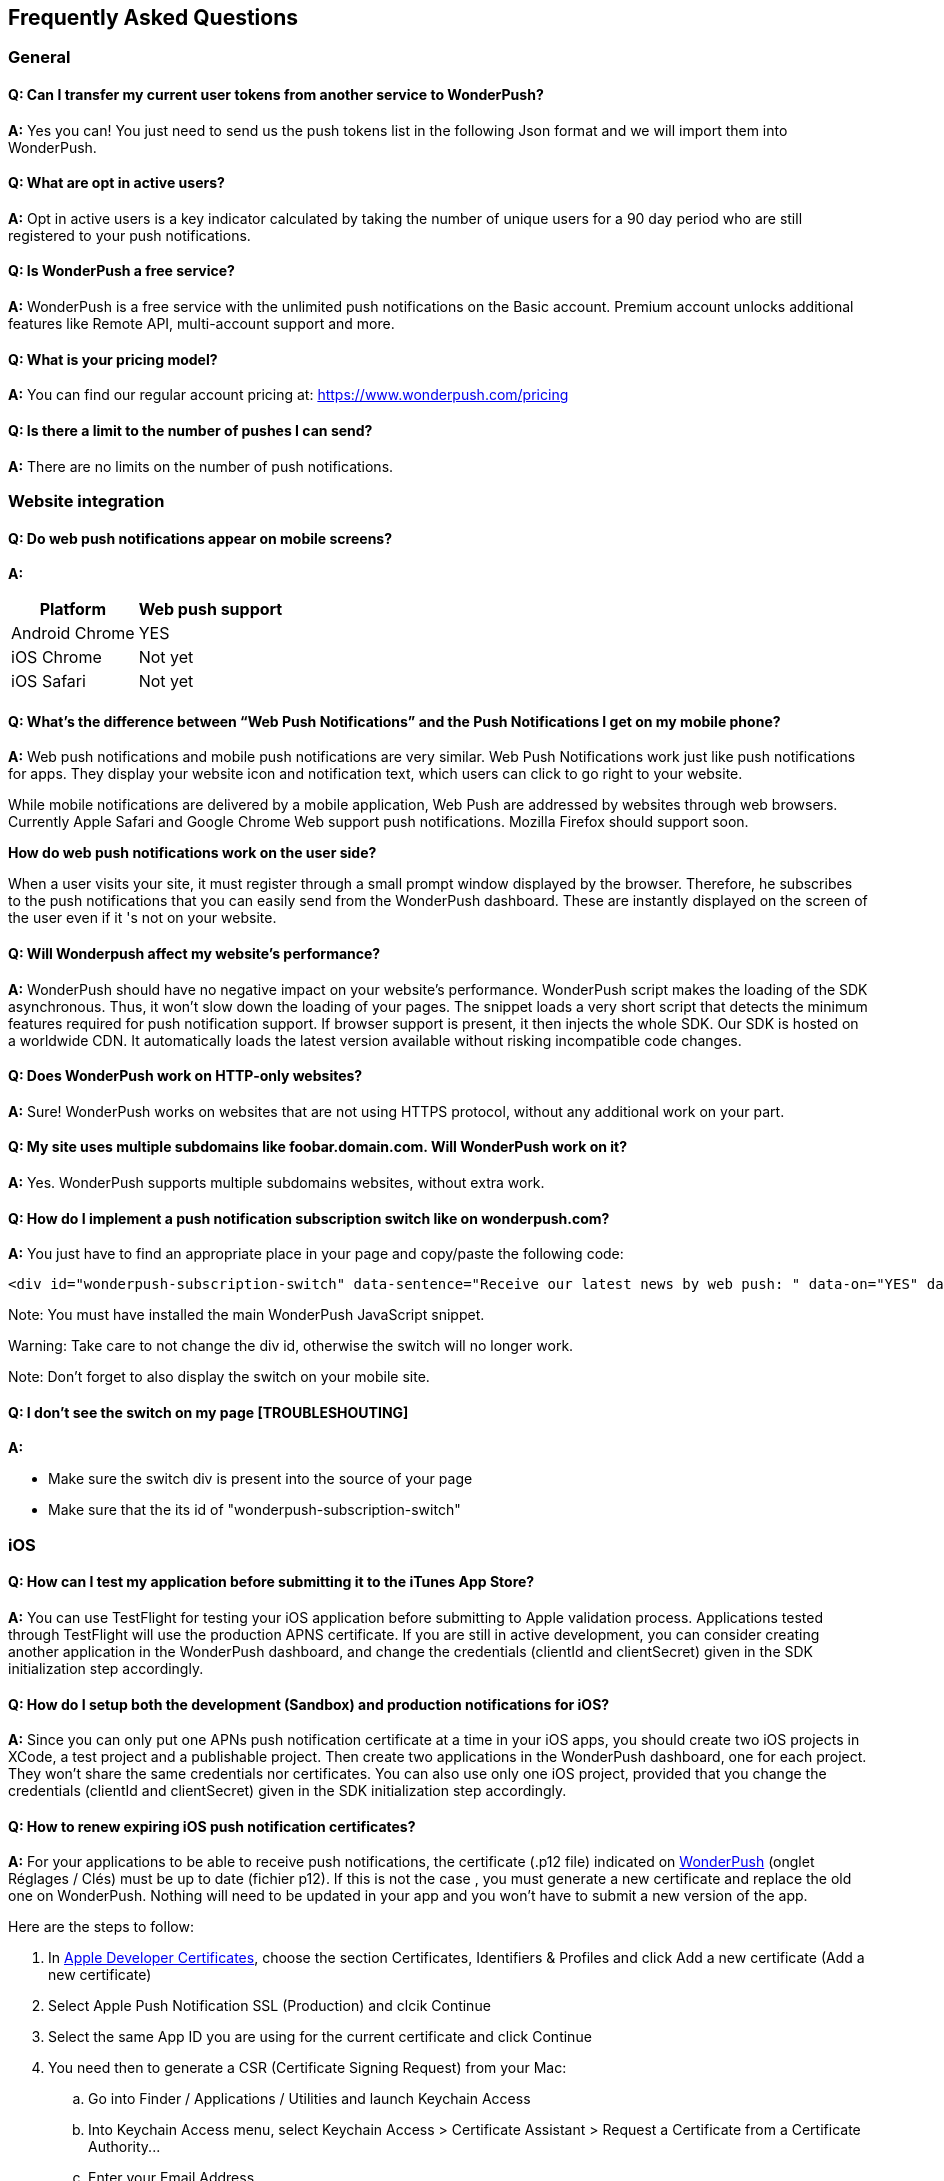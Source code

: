 [[faq-en]]
[role="chunk-page chunk-toc"]
== Frequently Asked Questions

--
--


[[faq-en-general]]
=== General

[[faq-en-general-q1]]
==== Q: Can I transfer my current user tokens from another service to WonderPush?

**A:**
Yes you can! You just need to send us the push tokens list in the following Json format and we will import them into WonderPush.

[[faq-en-general-q2]]
==== Q: What are opt in active users?

**A:**
Opt in active users is a key indicator calculated by taking the number of unique users for a 90 day period who are still registered to your push notifications.

[[faq-en-general-q3]]
==== Q: Is WonderPush a free service?

**A:**
WonderPush is a free service with the unlimited push notifications on the Basic account. Premium account unlocks additional features like Remote API, multi-account support and more.

[[faq-en-general-q4]]
==== Q: What is your pricing model?

**A:**
You can find our regular account pricing at: https://www.wonderpush.com/pricing[https://www.wonderpush.com/pricing]

[[faq-en-general-q5]]
==== Q: Is there a limit to the number of pushes I can send?

**A:**
There are no limits on the number of push notifications.


[[faq-en-web]]
=== Website integration

[[faq-en-web-q1]]
==== Q: Do web push notifications appear on mobile screens?

**A:**
[cols=",",options="header,autowidth"]
|=========================================================
|Platform |Web push support

|Android Chrome |YES

|iOS Chrome |Not yet

|iOS Safari |Not yet
|=========================================================

[[faq-en-web-q2]]
==== Q: What’s the difference between “Web Push Notifications” and the Push Notifications I get on my mobile phone?

**A:**
Web push notifications and mobile push notifications are very similar. Web Push Notifications work just like push notifications for apps. They display your website icon and notification text, which users can click to go right to your website.

While mobile notifications are delivered by a mobile application, Web Push are addressed by websites through web browsers. Currently Apple Safari and Google Chrome Web support push notifications. Mozilla Firefox should support soon.

*How do web push notifications work on the user side?*

When a user visits your site, it must register through a small prompt window displayed by the browser. Therefore, he subscribes to the push notifications that you can easily send from the WonderPush dashboard. These are instantly displayed on the screen of the user even if it 's not on your website.

[[faq-en-web-q3]]
==== Q: Will Wonderpush affect my website’s performance?

**A:**
WonderPush should have no negative impact on your website’s performance. WonderPush script makes the loading of the SDK asynchronous. Thus, it won’t slow down the loading of your pages. The snippet loads a very short script that detects the minimum features required for push notification support. If browser support is present, it then injects the whole SDK. Our SDK is hosted on a worldwide CDN. It automatically loads the latest version available without risking incompatible code changes.

[[faq-en-web-q4]]
==== Q: Does WonderPush work on HTTP-only websites?

**A:**
Sure! WonderPush works on websites that are not using HTTPS protocol, without any additional work on your part.

[[faq-en-web-q5]]
==== Q: My site uses multiple subdomains like foobar.domain.com. Will WonderPush work on it?

**A:**
Yes. WonderPush supports multiple subdomains websites, without extra work.

[[faq-en-web-q6]]
==== Q: How do I implement a push notification subscription switch like on wonderpush.com?

**A:**
You just have to find an appropriate place in your page and copy/paste the following code:

[source,HTML]
---------------------------------------------------------------------
<div id="wonderpush-subscription-switch" data-sentence="Receive our latest news by web push: " data-on="YES" data-off="NO"></div>
---------------------------------------------------------------------
Note: You must have installed the main WonderPush JavaScript snippet.

Warning: Take care to not change the div id, otherwise the switch will no longer work.

Note: Don't forget to also display the switch on your mobile site.

[[faq-en-web-q7]]
==== Q: I don't see the switch on my page [TROUBLESHOUTING]

**A:**

* Make sure the switch div is present into the source of your page
* Make sure that the its id of "wonderpush-subscription-switch"


[[faq-en-ios]]
=== iOS

[[faq-en-ios-q1]]
==== Q: How can I test my application before submitting it to the iTunes App Store?

**A:**
You can use TestFlight for testing your iOS application before submitting to Apple validation process. Applications tested through TestFlight will use the production APNS certificate.
If you are still in active development, you can consider creating another application in the WonderPush dashboard, and change the credentials (clientId and clientSecret) given in the SDK initialization step accordingly.

[[faq-en-ios-q2]]
==== Q: How do I setup both the development (Sandbox) and production notifications for iOS?

**A:**
Since you can only put one APNs push notification certificate at a time in your iOS apps, you should create two iOS projects in XCode, a test project and a publishable project. Then create two applications in the WonderPush dashboard, one for each project. They won’t share the same credentials nor certificates.
You can also use only one iOS project, provided that you change the credentials (clientId and clientSecret) given in the SDK initialization step accordingly.



[[faq-en-ios-q3]]
==== Q: How to renew expiring iOS push notification certificates?

**A:**
For your applications to be able to receive push notifications, the certificate (.p12 file) indicated on https://dashboard.wonderpush.com[WonderPush] (onglet +Réglages / Clés+) must be up to date (fichier p12). If this is not the case , you must generate a new certificate and replace the old one on WonderPush. Nothing will need to be updated in your app and you won’t have to submit a new version of the app.

Here are the steps to follow:

. In https://developer.apple.com/account/ios/certificate/certificateList.action[Apple Developer Certificates], choose the section +Certificates, Identifiers & Profiles+ and click +Add a new certificate+ (Add a new certificate)
. Select +Apple Push Notification SSL (Production)+ and clcik +Continue+
. Select the same App ID you are using for the current certificate and click +Continue+
. You need then to generate a CSR (Certificate Signing Request) from your Mac:
.. Go into +Finder / Applications / Utilities+ and launch +Keychain Access+
.. Into Keychain Access menu, select +Keychain Access > Certificate Assistant > Request a Certificate from a Certificate Authority...+
.. Enter your +Email Address+
.. Enter a name like: +YourApp Production APNs+ (leave +CA Email+ blank)
.. Select +Saved to disk+ and click +Continue+
. You then need to upload the file you just created
. Click +Generate+, then +Download+ and open the certificate with +Keychain Access+
. Click +File / Export Items...+ (you can leave the password blank)
. Go then to https://dashboard.wonderpush.com[WonderPush] in the +Settings / Keys+ section and upload the +.p12+ file
